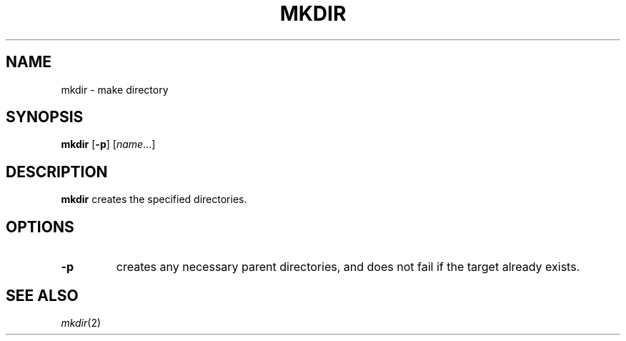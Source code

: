 .TH MKDIR 1 sbase\-VERSION
.SH NAME
mkdir \- make directory
.SH SYNOPSIS
.B mkdir
.RB [ \-p ]
.RI [ name ...]
.SH DESCRIPTION
.B mkdir
creates the specified directories.
.SH OPTIONS
.TP
.B \-p
creates any necessary parent directories, and does not fail if the target
already exists.
.SH SEE ALSO
.IR mkdir (2)
